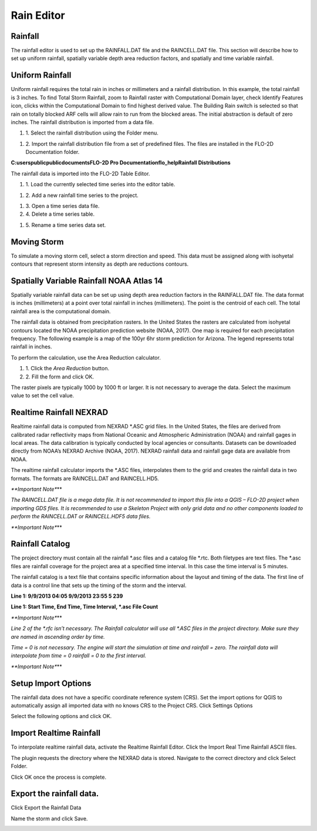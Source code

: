 Rain Editor
===========

Rainfall
--------

The rainfall editor is used to set up the RAINFALL.DAT file and the RAINCELL.DAT file.
This section will describe how to set up uniform rainfall, spatially variable depth area reduction factors, and spatially and time variable rainfall.

Uniform Rainfall
----------------

Uniform rainfall requires the total rain in inches or millimeters and a rainfall distribution.
In this example, the total rainfall is 3 inches.
To find Total Storm Rainfall, zoom to Rainfall raster with Computational Domain layer, check Identify Features icon, clicks within the Computational
Domain to find highest derived value.
The Building Rain switch is selected so that rain on totally blocked ARF cells will allow rain to run from the blocked areas.
The initial abstraction is default of zero inches.
The rainfall distribution is imported from a data file.

.. image:: ../../img/Rain-Editor/rained002.png

#. 1. Select the rainfall
   distribution using the Folder menu.

.. image:: ../../img/Rain-Editor/rained019.png

#. 2. Import the rainfall distribution file from a set of predefined files. The files
   are installed in the FLO-2D Documentation folder.
**C:\users\public\publicdocuments\FLO-2D Pro Documentation\flo_help\Rainfall Distributions**

.. image:: ../../img/Rain-Editor/rained003.png

.. image:: ../../img/Rain-Editor/rained020.png

The rainfall data is imported into the FLO-2D Table Editor.

.. image:: ../../img/Rain-Editor/rained004.png

#. 1. Load the currently selected time series into the editor
   table.

.. image:: ../../img/Rain-Editor/rained021.png

#. 2. Add a new
   rainfall time series to the project.

.. image:: ../../img/Rain-Editor/rained022.png

#. 3. Open a time
   series data file.

#. 4. Delete a time
   series table.

.. image:: ../../img/Rain-Editor/rained023.png

#. 5. Rename a time
   series data set.

.. image:: ../../img/Rain-Editor/rained005.png



Moving Storm
-------------

To simulate a moving storm cell, select a storm direction and speed.
This data must be assigned along with isohyetal contours that represent storm intensity as depth are reductions contours.

.. image:: ../../img/Rain-Editor/rained006.png

Spatially Variable Rainfall NOAA Atlas 14
------------------------------------------

Spatially variable rainfall data can be set up using depth area reduction factors in the RAINFALL.DAT file.
The data format is inches (millimeters) at a point over total rainfall in inches (millimeters).
The point is the centroid of each cell.
The total rainfall area is the computational domain.

The rainfall data is obtained from precipitation rasters.
In the United States the rasters are calculated from isohyetal contours located the NOAA precipitation prediction website (NOAA, 2017).
One map is required for each precipitation frequency.
The following example is a map of the 100yr 6hr storm prediction for Arizona.
The legend represents total rainfall in inches.

.. image:: ../../img/Rain-Editor/rained007.png

To perform the calculation, use the Area Reduction calculator.

|rained024|\ |rained025|

#. 1. Click the
   *Area Reduction* button.

#. 2. Fill the
   form and click OK.

The raster pixels are typically 1000 by 1000 ft or larger.
It is not necessary to average the data.
Select the maximum value to set the cell value.

.. image:: ../../img/Rain-Editor/rained008.png

Realtime Rainfall NEXRAD
------------------------

Realtime rainfall data is computed from NEXRAD \*.ASC grid files.
In the United States, the files are derived from calibrated radar reflectivity maps from National Oceanic and Atmospheric Administration (NOAA) and
rainfall gages in local areas.
The data calibration is typically conducted by local agencies or consultants.
Datasets can be downloaded directly from NOAA’s NEXRAD Archive (NOAA, 2017).
NEXRAD rainfall data and rainfall gage data are available from NOAA.

The realtime rainfall calculator imports the \*.ASC files, interpolates them to the grid and creates the rainfall data in two formats.
The formats are RAINCELL.DAT and RAINCELL.HD5.

*\**Important Note**\**

*The RAINCELL.DAT file is a mega data file.
It is not recommended to import this file into a QGIS – FLO-2D project when importing GDS files.
It is recommended to use a Skeleton Project with only grid data and no other components loaded to perform the RAINCELL.DAT or RAINCELL.HDF5 data
files.*

*\**Important Note**\**

Rainfall Catalog
----------------

The project directory must contain all the rainfall \*.asc files and a catalog file \*.rtc.
Both filetypes are text files.
The \*.asc files are rainfall coverage for the project area at a specified time interval.
In this case the time interval is 5 minutes.

.. image:: ../../img/Rain-Editor/rained009.png

The rainfall catalog is a text file that contains specific information about the layout and timing of the data.
The first line of data is a control line that sets up the timing of the storm and the interval.

**Line 1: 9/9/2013 04:05 9/9/2013 23:55 5 239**

**Line 1: Start Time, End Time, Time Interval, \*.asc File Count**

*\**Important Note**\**

*Line 2 of the \*.rfc isn’t necessary.
The Rainfall calculator will use all \*.ASC files in the project directory.
Make sure they are named in ascending order by time.*

*Time = 0 is not necessary.
The engine will start the simulation at time and rainfall = zero.
The rainfall data will interpolate from time = 0 rainfall = 0 to the first interval.*

*\**Important Note**\**

.. image:: ../../img/Rain-Editor/rained010.png

.. image:: ../../img/Rain-Editor/rained011.png

Setup Import Options
--------------------

The rainfall data does not have a specific coordinate reference system (CRS).
Set the import options for QGIS to automatically assign all imported data with no knows CRS to the Project CRS.
Click Settings Options

.. image:: ../../img/Rain-Editor/rained012.png

Select the following options and click OK.

.. image:: ../../img/Rain-Editor/rained013.png

Import Realtime Rainfall
------------------------

To interpolate realtime rainfall data, activate the Realtime Rainfall Editor.
Click the Import Real Time Rainfall ASCII files.

.. image:: ../../img/Rain-Editor/rained014.png

The plugin requests the directory where the NEXRAD data is stored.
Navigate to the correct directory and click Select Folder.

.. image:: ../../img/Rain-Editor/rained015.png
  

Click OK once the process is complete.

.. image:: ../../img/Rain-Editor/rained016.png


Export the rainfall data.
-------------------------

Click Export the Rainfall Data

.. image:: ../../img/Rain-Editor/rained017.png
  
Name the storm and click Save.

.. image:: ../../img/Rain-Editor/rained018.png


.. |rained019| image:: ../../img/Rain-Editor/rained019.png
 
.. |rained020| image:: ../../img/Rain-Editor/rained020.png

.. |rained021| image:: ../../img/Rain-Editor/rained021.png

.. |rained022| image:: ../../img/Rain-Editor/rained022.png

.. |rained023| image:: ../../img/Rain-Editor/rained023.png

.. |rained024| image:: ../../img/Rain-Editor/rained024.png

.. |rained025| image:: ../../img/Rain-Editor/rained025.png

